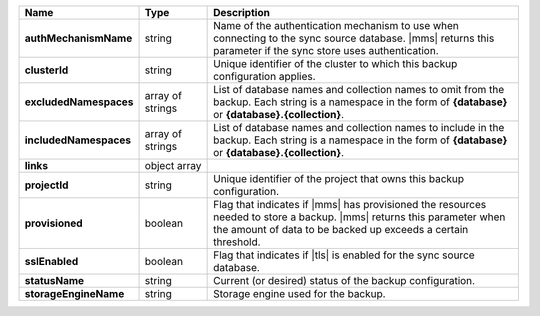 .. list-table::
   :widths: 20 14 66
   :header-rows: 1
   :stub-columns: 1

   * - Name
     - Type
     - Description

   * - authMechanismName
     - string
     - Name of the authentication mechanism to use when connecting to
       the sync source database. |mms| returns this parameter if the
       sync store uses authentication.

   * - clusterId
     - string
     - Unique identifier of the cluster to which this backup
       configuration applies.

   * - excludedNamespaces
     - array of strings
     - List of database names and collection names to omit from
       the backup. Each string is a namespace in the form of
       **{database}** or **{database}.{collection}**.

   * - includedNamespaces
     - array of strings
     - List of database names and collection names to include in
       the backup. Each string is a namespace in the form of
       **{database}** or **{database}.{collection}**.

   * - links
     - object array
     - .. include:: /includes/api/links-explanation.rst

   * - projectId
     - string
     - Unique identifier of the project that owns this backup
       configuration.

   * - provisioned
     - boolean
     - Flag that indicates if |mms| has provisioned the resources
       needed to store a backup. |mms| returns this parameter when the
       amount of data to be backed up exceeds a certain threshold.

   * - sslEnabled
     - boolean
     - Flag that indicates if |tls| is enabled for the sync source
       database.

   * - statusName
     - string
     - Current (or desired) status of the backup configuration.

   * - storageEngineName
     - string
     - Storage engine used for the backup.

